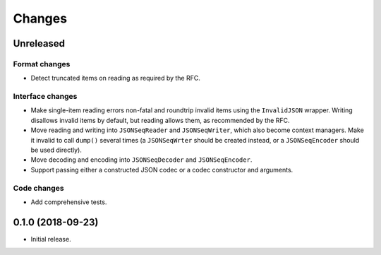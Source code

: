 Changes
=======

Unreleased
----------

Format changes
~~~~~~~~~~~~~~
* Detect truncated items on reading as required by the RFC.

Interface changes
~~~~~~~~~~~~~~~~~
* Make single-item reading errors non-fatal and roundtrip invalid items
  using the ``InvalidJSON`` wrapper.  Writing disallows invalid items by
  default, but reading allows them, as recommended by the RFC.
* Move reading and writing into ``JSONSeqReader`` and ``JSONSeqWriter``,
  which also become context managers.  Make it invalid to call ``dump()``
  several times (a ``JSONSeqWrter`` should be created instead, or a
  ``JSONSeqEncoder`` should be used directly).
* Move decoding and encoding into ``JSONSeqDecoder`` and
  ``JSONSeqEncoder``.
* Support passing either a constructed JSON codec or a codec constructor
  and arguments.

Code changes
~~~~~~~~~~~~
* Add comprehensive tests.

0.1.0 (2018-09-23)
------------------

* Initial release.

